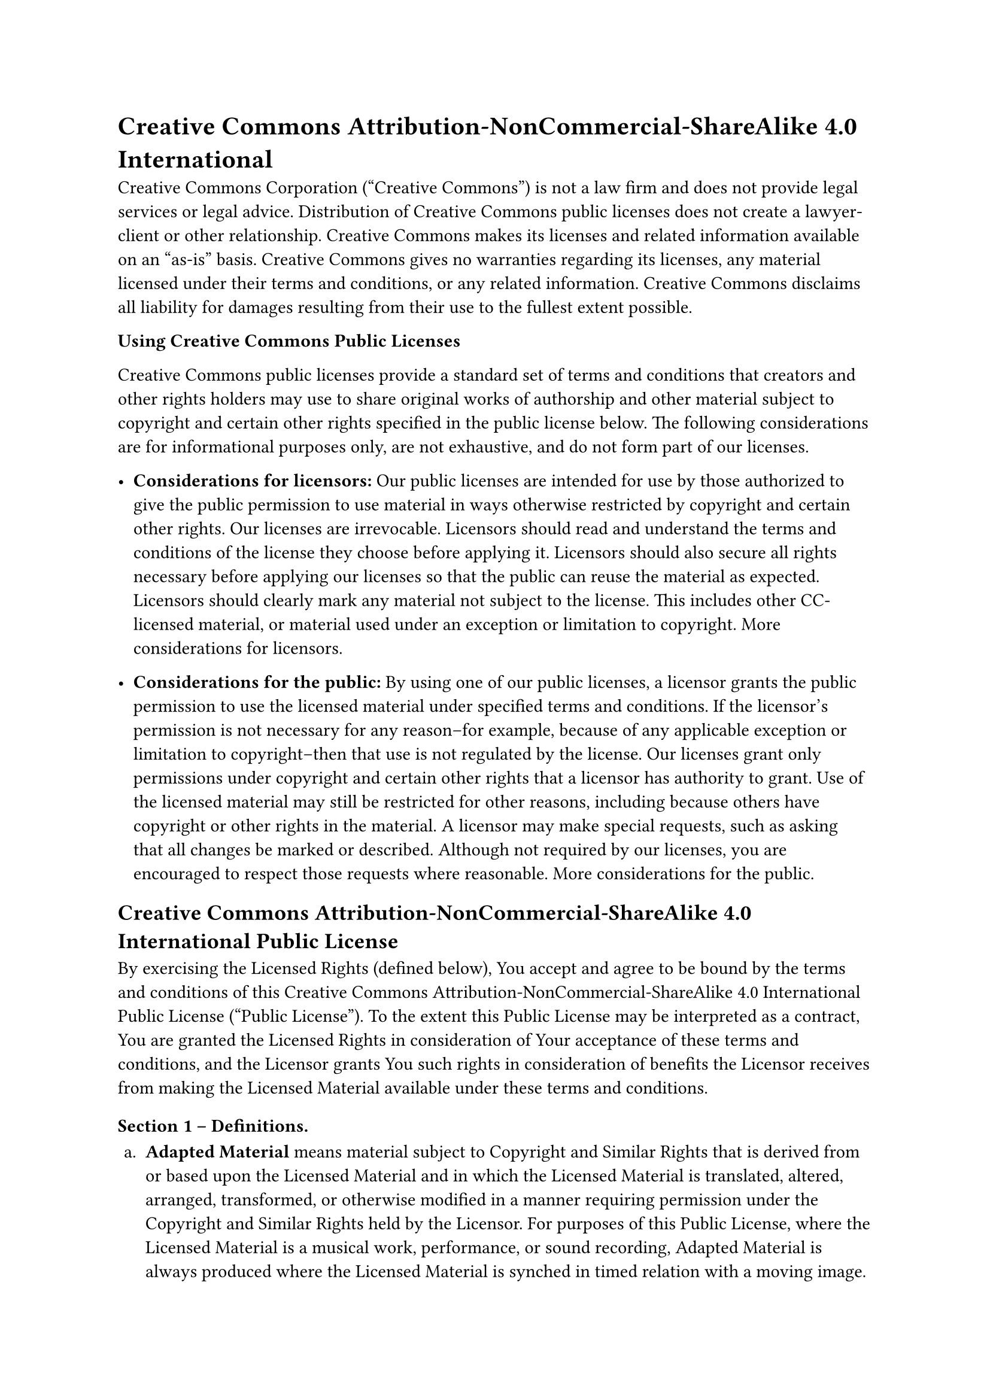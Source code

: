 = Creative Commons Attribution-NonCommercial-ShareAlike 4.0 International
<creative-commons-attribution-noncommercial-sharealike-4.0-international>
Creative Commons Corporation \("Creative Commons") is not a law firm and
does not provide legal services or legal advice. Distribution of
Creative Commons public licenses does not create a lawyer-client or
other relationship. Creative Commons makes its licenses and related
information available on an "as-is" basis. Creative Commons gives no
warranties regarding its licenses, any material licensed under their
terms and conditions, or any related information. Creative Commons
disclaims all liability for damages resulting from their use to the
fullest extent possible.

#strong[Using Creative Commons Public Licenses]

Creative Commons public licenses provide a standard set of terms and
conditions that creators and other rights holders may use to share
original works of authorship and other material subject to copyright and
certain other rights specified in the public license below. The
following considerations are for informational purposes only, are not
exhaustive, and do not form part of our licenses.

- #strong[Considerations for licensors:] Our public licenses are
  intended for use by those authorized to give the public permission to
  use material in ways otherwise restricted by copyright and certain
  other rights. Our licenses are irrevocable. Licensors should read and
  understand the terms and conditions of the license they choose before
  applying it. Licensors should also secure all rights necessary before
  applying our licenses so that the public can reuse the material as
  expected. Licensors should clearly mark any material not subject to
  the license. This includes other CC-licensed material, or material
  used under an exception or limitation to copyright.
  #link("http://wiki.creativecommons.org/Considerations_for_licensors_and_licensees#Considerations_for_licensors")[More considerations for licensors];.

- #strong[Considerations for the public:] By using one of our public
  licenses, a licensor grants the public permission to use the licensed
  material under specified terms and conditions. If the licensor’s
  permission is not necessary for any reason–for example, because of any
  applicable exception or limitation to copyright–then that use is not
  regulated by the license. Our licenses grant only permissions under
  copyright and certain other rights that a licensor has authority to
  grant. Use of the licensed material may still be restricted for other
  reasons, including because others have copyright or other rights in
  the material. A licensor may make special requests, such as asking
  that all changes be marked or described. Although not required by our
  licenses, you are encouraged to respect those requests where
  reasonable.
  #link("http://wiki.creativecommons.org/Considerations_for_licensors_and_licensees#Considerations_for_licensees")[More considerations for the public];.

== Creative Commons Attribution-NonCommercial-ShareAlike 4.0 International Public License
<creative-commons-attribution-noncommercial-sharealike-4.0-international-public-license>
By exercising the Licensed Rights \(defined below), You accept and agree
to be bound by the terms and conditions of this Creative Commons
Attribution-NonCommercial-ShareAlike 4.0 International Public License
\("Public License"). To the extent this Public License may be
interpreted as a contract, You are granted the Licensed Rights in
consideration of Your acceptance of these terms and conditions, and the
Licensor grants You such rights in consideration of benefits the
Licensor receives from making the Licensed Material available under
these terms and conditions.

=== Section 1 – Definitions.
<section-1-definitions.>
#block[
#set enum(numbering: "a.", start: 1)
+ #strong[Adapted Material] means material subject to Copyright and
  Similar Rights that is derived from or based upon the Licensed
  Material and in which the Licensed Material is translated, altered,
  arranged, transformed, or otherwise modified in a manner requiring
  permission under the Copyright and Similar Rights held by the
  Licensor. For purposes of this Public License, where the Licensed
  Material is a musical work, performance, or sound recording, Adapted
  Material is always produced where the Licensed Material is synched in
  timed relation with a moving image.

+ #strong[Adapter’s License] means the license You apply to Your
  Copyright and Similar Rights in Your contributions to Adapted Material
  in accordance with the terms and conditions of this Public License.

+ #strong[BY-NC-SA Compatible License] means a license listed at
  #link("http://creativecommons.org/compatiblelicenses")[creativecommons.org/compatiblelicenses];,
  approved by Creative Commons as essentially the equivalent of this
  Public License.

+ #strong[Copyright and Similar Rights] means copyright and/or similar
  rights closely related to copyright including, without limitation,
  performance, broadcast, sound recording, and Sui Generis Database
  Rights, without regard to how the rights are labeled or categorized.
  For purposes of this Public License, the rights specified in Section
  2\(b)\(1)-\(2) are not Copyright and Similar Rights.

+ #strong[Effective Technological Measures] means those measures that,
  in the absence of proper authority, may not be circumvented under laws
  fulfilling obligations under Article 11 of the WIPO Copyright Treaty
  adopted on December 20, 1996, and/or similar international agreements.

+ #strong[Exceptions and Limitations] means fair use, fair dealing,
  and/or any other exception or limitation to Copyright and Similar
  Rights that applies to Your use of the Licensed Material.

+ #strong[License Elements] means the license attributes listed in the
  name of a Creative Commons Public License. The License Elements of
  this Public License are Attribution, NonCommercial, and ShareAlike.

+ #strong[Licensed Material] means the artistic or literary work,
  database, or other material to which the Licensor applied this Public
  License.

+ #strong[Licensed Rights] means the rights granted to You subject to
  the terms and conditions of this Public License, which are limited to
  all Copyright and Similar Rights that apply to Your use of the
  Licensed Material and that the Licensor has authority to license.

+ #strong[Licensor] means the individual\(s) or entity\(ies) granting
  rights under this Public License.

+ #strong[NonCommercial] means not primarily intended for or directed
  towards commercial advantage or monetary compensation. For purposes of
  this Public License, the exchange of the Licensed Material for other
  material subject to Copyright and Similar Rights by digital
  file-sharing or similar means is NonCommercial provided there is no
  payment of monetary compensation in connection with the exchange.

+ #strong[Share] means to provide material to the public by any means or
  process that requires permission under the Licensed Rights, such as
  reproduction, public display, public performance, distribution,
  dissemination, communication, or importation, and to make material
  available to the public including in ways that members of the public
  may access the material from a place and at a time individually chosen
  by them.

+ #strong[Sui Generis Database Rights] means rights other than copyright
  resulting from Directive 96/9/EC of the European Parliament and of the
  Council of 11 March 1996 on the legal protection of databases, as
  amended and/or succeeded, as well as other essentially equivalent
  rights anywhere in the world.

+ #strong[You] means the individual or entity exercising the Licensed
  Rights under this Public License. #strong[Your] has a corresponding
  meaning.
]

=== Section 2 – Scope.
<section-2-scope.>
#block[
#set enum(numbering: "a.", start: 1)
+ #strong[#emph[License grant.];]

  + Subject to the terms and conditions of this Public License, the
    Licensor hereby grants You a worldwide, royalty-free,
    non-sublicensable, non-exclusive, irrevocable license to exercise
    the Licensed Rights in the Licensed Material to:

    A. reproduce and Share the Licensed Material, in whole or in part,
    for NonCommercial purposes only; and

    B. produce, reproduce, and Share Adapted Material for NonCommercial
    purposes only.

  + #strong[Exceptions and Limitations.] For the avoidance of doubt,
    where Exceptions and Limitations apply to Your use, this Public
    License does not apply, and You do not need to comply with its terms
    and conditions.

  + #strong[Term.] The term of this Public License is specified in
    Section 6\(a).

  + #strong[Media and formats; technical modifications allowed.] The
    Licensor authorizes You to exercise the Licensed Rights in all media
    and formats whether now known or hereafter created, and to make
    technical modifications necessary to do so. The Licensor waives
    and/or agrees not to assert any right or authority to forbid You
    from making technical modifications necessary to exercise the
    Licensed Rights, including technical modifications necessary to
    circumvent Effective Technological Measures. For purposes of this
    Public License, simply making modifications authorized by this
    Section 2\(a)\(4) never produces Adapted Material.

  + #strong[Downstream recipients.]

    A. #strong[Offer from the Licensor – Licensed Material.] Every
    recipient of the Licensed Material automatically receives an offer
    from the Licensor to exercise the Licensed Rights under the terms
    and conditions of this Public License.

    B. #strong[Additional offer from the Licensor – Adapted Material.]
    Every recipient of Adapted Material from You automatically receives
    an offer from the Licensor to exercise the Licensed Rights in the
    Adapted Material under the conditions of the Adapter’s License You
    apply.

    C. #strong[No downstream restrictions.] You may not offer or impose
    any additional or different terms or conditions on, or apply any
    Effective Technological Measures to, the Licensed Material if doing
    so restricts exercise of the Licensed Rights by any recipient of the
    Licensed Material.

  + #strong[No endorsement.] Nothing in this Public License constitutes
    or may be construed as permission to assert or imply that You are,
    or that Your use of the Licensed Material is, connected with, or
    sponsored, endorsed, or granted official status by, the Licensor or
    others designated to receive attribution as provided in Section
    3\(a)\(1)\(A)\(i).

+ #strong[#emph[Other rights.];]

  + Moral rights, such as the right of integrity, are not licensed under
    this Public License, nor are publicity, privacy, and/or other
    similar personality rights; however, to the extent possible, the
    Licensor waives and/or agrees not to assert any such rights held by
    the Licensor to the limited extent necessary to allow You to
    exercise the Licensed Rights, but not otherwise.

  + Patent and trademark rights are not licensed under this Public
    License.

  + To the extent possible, the Licensor waives any right to collect
    royalties from You for the exercise of the Licensed Rights, whether
    directly or through a collecting society under any voluntary or
    waivable statutory or compulsory licensing scheme. In all other
    cases the Licensor expressly reserves any right to collect such
    royalties, including when the Licensed Material is used other than
    for NonCommercial purposes.
]

=== Section 3 – License Conditions.
<section-3-license-conditions.>
Your exercise of the Licensed Rights is expressly made subject to the
following conditions.

#block[
#set enum(numbering: "a.", start: 1)
+ #strong[#emph[Attribution.];]

  + If You Share the Licensed Material \(including in modified form),
    You must:

    A. retain the following if it is supplied by the Licensor with the
    Licensed Material:

    #block[
    #set enum(numbering: "i.", start: 1)
    + identification of the creator\(s) of the Licensed Material and any
      others designated to receive attribution, in any reasonable manner
      requested by the Licensor \(including by pseudonym if designated);

    + a copyright notice;

    + a notice that refers to this Public License;

    + a notice that refers to the disclaimer of warranties;

    + a URI or hyperlink to the Licensed Material to the extent
      reasonably practicable;
    ]

    B. indicate if You modified the Licensed Material and retain an
    indication of any previous modifications; and

    C. indicate the Licensed Material is licensed under this Public
    License, and include the text of, or the URI or hyperlink to, this
    Public License.

  + You may satisfy the conditions in Section 3\(a)\(1) in any
    reasonable manner based on the medium, means, and context in which
    You Share the Licensed Material. For example, it may be reasonable
    to satisfy the conditions by providing a URI or hyperlink to a
    resource that includes the required information.

  + If requested by the Licensor, You must remove any of the information
    required by Section 3\(a)\(1)\(A) to the extent reasonably
    practicable.

+ #strong[#emph[ShareAlike.];]
]

In addition to the conditions in Section 3\(a), if You Share Adapted
Material You produce, the following conditions also apply.

+ The Adapter’s License You apply must be a Creative Commons license
  with the same License Elements, this version or later, or a BY-NC-SA
  Compatible License.

+ You must include the text of, or the URI or hyperlink to, the
  Adapter’s License You apply. You may satisfy this condition in any
  reasonable manner based on the medium, means, and context in which You
  Share Adapted Material.

+ You may not offer or impose any additional or different terms or
  conditions on, or apply any Effective Technological Measures to,
  Adapted Material that restrict exercise of the rights granted under
  the Adapter’s License You apply.

=== Section 4 – Sui Generis Database Rights.
<section-4-sui-generis-database-rights.>
Where the Licensed Rights include Sui Generis Database Rights that apply
to Your use of the Licensed Material:

#block[
#set enum(numbering: "a.", start: 1)
+ for the avoidance of doubt, Section 2\(a)\(1) grants You the right to
  extract, reuse, reproduce, and Share all or a substantial portion of
  the contents of the database for NonCommercial purposes only;

+ if You include all or a substantial portion of the database contents
  in a database in which You have Sui Generis Database Rights, then the
  database in which You have Sui Generis Database Rights \(but not its
  individual contents) is Adapted Material, including for purposes of
  Section 3\(b); and

+ You must comply with the conditions in Section 3\(a) if You Share all
  or a substantial portion of the contents of the database.
]

For the avoidance of doubt, this Section 4 supplements and does not
replace Your obligations under this Public License where the Licensed
Rights include other Copyright and Similar Rights.

=== Section 5 – Disclaimer of Warranties and Limitation of Liability.
<section-5-disclaimer-of-warranties-and-limitation-of-liability.>
#block[
#set enum(numbering: "a.", start: 1)
+ #strong[Unless otherwise separately undertaken by the Licensor, to the
  extent possible, the Licensor offers the Licensed Material as-is and
  as-available, and makes no representations or warranties of any kind
  concerning the Licensed Material, whether express, implied, statutory,
  or other. This includes, without limitation, warranties of title,
  merchantability, fitness for a particular purpose, non-infringement,
  absence of latent or other defects, accuracy, or the presence or
  absence of errors, whether or not known or discoverable. Where
  disclaimers of warranties are not allowed in full or in part, this
  disclaimer may not apply to You.]

+ #strong[To the extent possible, in no event will the Licensor be
  liable to You on any legal theory \(including, without limitation,
  negligence) or otherwise for any direct, special, indirect,
  incidental, consequential, punitive, exemplary, or other losses,
  costs, expenses, or damages arising out of this Public License or use
  of the Licensed Material, even if the Licensor has been advised of the
  possibility of such losses, costs, expenses, or damages. Where a
  limitation of liability is not allowed in full or in part, this
  limitation may not apply to You.]

+ The disclaimer of warranties and limitation of liability provided
  above shall be interpreted in a manner that, to the extent possible,
  most closely approximates an absolute disclaimer and waiver of all
  liability.
]

=== Section 6 – Term and Termination.
<section-6-term-and-termination.>
#block[
#set enum(numbering: "a.", start: 1)
+ This Public License applies for the term of the Copyright and Similar
  Rights licensed here. However, if You fail to comply with this Public
  License, then Your rights under this Public License terminate
  automatically.

+ Where Your right to use the Licensed Material has terminated under
  Section 6\(a), it reinstates:

  + automatically as of the date the violation is cured, provided it is
    cured within 30 days of Your discovery of the violation; or

  + upon express reinstatement by the Licensor.

  For the avoidance of doubt, this Section 6\(b) does not affect any
  right the Licensor may have to seek remedies for Your violations of
  this Public License.

+ For the avoidance of doubt, the Licensor may also offer the Licensed
  Material under separate terms or conditions or stop distributing the
  Licensed Material at any time; however, doing so will not terminate
  this Public License.

+ Sections 1, 5, 6, 7, and 8 survive termination of this Public License.
]

=== Section 7 – Other Terms and Conditions.
<section-7-other-terms-and-conditions.>
#block[
#set enum(numbering: "a.", start: 1)
+ The Licensor shall not be bound by any additional or different terms
  or conditions communicated by You unless expressly agreed.

+ Any arrangements, understandings, or agreements regarding the Licensed
  Material not stated herein are separate from and independent of the
  terms and conditions of this Public License.
]

=== Section 8 – Interpretation.
<section-8-interpretation.>
#block[
#set enum(numbering: "a.", start: 1)
+ For the avoidance of doubt, this Public License does not, and shall
  not be interpreted to, reduce, limit, restrict, or impose conditions
  on any use of the Licensed Material that could lawfully be made
  without permission under this Public License.

+ To the extent possible, if any provision of this Public License is
  deemed unenforceable, it shall be automatically reformed to the
  minimum extent necessary to make it enforceable. If the provision
  cannot be reformed, it shall be severed from this Public License
  without affecting the enforceability of the remaining terms and
  conditions.

+ No term or condition of this Public License will be waived and no
  failure to comply consented to unless expressly agreed to by the
  Licensor.

+ Nothing in this Public License constitutes or may be interpreted as a
  limitation upon, or waiver of, any privileges and immunities that
  apply to the Licensor or You, including from the legal processes of
  any jurisdiction or authority.
]

#quote(block: true)[
Creative Commons is not a party to its public licenses. Notwithstanding,
Creative Commons may elect to apply one of its public licenses to
material it publishes and in those instances will be considered the
"Licensor." Except for the limited purpose of indicating that material
is shared under a Creative Commons public license or as otherwise
permitted by the Creative Commons policies published at
#link("http://creativecommons.org/policies")[creativecommons.org/policies];,
Creative Commons does not authorize the use of the trademark "Creative
Commons" or any other trademark or logo of Creative Commons without its
prior written consent including, without limitation, in connection with
any unauthorized modifications to any of its public licenses or any
other arrangements, understandings, or agreements concerning use of
licensed material. For the avoidance of doubt, this paragraph does not
form part of the public licenses.

Creative Commons may be contacted at creativecommons.org
]
